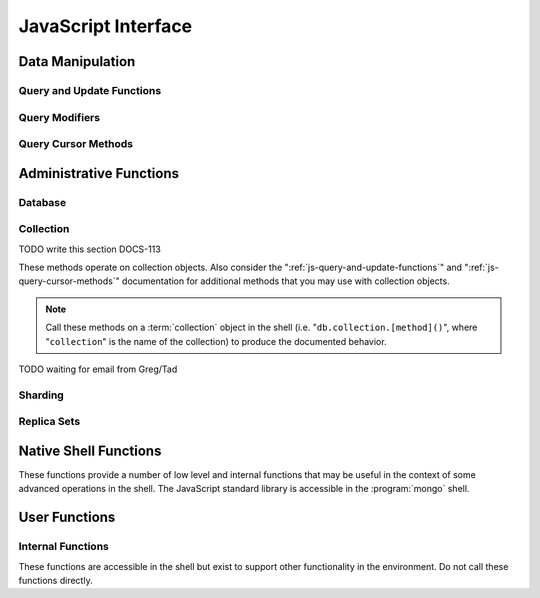 ====================
JavaScript Interface
====================

.. default-domain:: mongodb

Data Manipulation
-----------------

.. _js-query-and-update-functions:

Query and Update Functions
~~~~~~~~~~~~~~~~~~~~~~~~~~

.. js:function:: find(query,projection)

   :param JSON query: A :term:`JSON document` that specifies the
                     :term:`query` using valid :term:`JSON` and
                     :doc:`query operators </reference/operators>`.

   :param JSON projection: A JSON document that controls the
                           :term:`projection`, or the contents of the
                           data returned.

   :returns: All of the documents that match the ``query`` document.

   Provides access to querying functionality. The argument to
   ``find()`` takes the form of a :term:`JSON` document. See the
   ":doc:`/reference/operators`" for an overview of the available
   operators to provide query functionality.

.. js:function:: findOne(query)

   :param JSON query: A JSON document that specifies the :term:`query`
                     using valid JSON and :doc:`query operators
                     </reference/operators>`.

   :returns: One document that satisfies the query specified as the
             argument to this function.

   If multiple documents satisfy the query, this method returns the
   first document according to the :term:`natural order` or insertion
   order in :term:`capped collections <capped2 collection>`.

.. js:function:: findAndModify()

   The :js:func:`findAndModify()` method atomically modifies and
   returns a single document. Always call :js:func:`findAndModify()`
   on a collection object, using the following form:

   .. code-block:: javascript

      db.collection.findAndModify();

   Replace, "``collection``" with the name of the collection
   containing the document that you want to modify, and specify
   options, as a sub-document that specifies the following:

   :field query: A query object. This statement might resemble the
                  :term:`JSON document` passed to :js:func:`find()`,
                  and should return *one* document from the database.

   :field optional sort: If the query selects multiple documents, the
                         first document given by this sort clause will
                         be the one modified.

   :field remove: When ``true``, :dbcommand:`findAndModify` removes
                  the selected document.

   :field update: an :ref:`update operator <update-operators>` to
                  modify the selected document.

   :field new: when ``true``, returns the modified document rather
               than the original. :dbcommand:`findAndModify` ignores
               the ``new`` option for ``remove`` operations.

   :field fields: a subset of fields to return. See ":ref:`projection
                  operators <projection-operators>`" for more
                  information.

   :field upsert: when ``true``, creates a new document if the
                  specified ``query`` returns no documents. The
                  default is "``false``.


   For example:

   .. code-block:: javascript

      db.people.findAndModify( {
          query: { name: "Tom", state: "active", rating: { $gt: 10 } },
          sort: { rating: 1 },
          update: { $inc: { score: 1 } }
          } );

   This operation, finds a document in the "``people``" collection
   where the "``name``" field has the value "``Tom``", the
   "``active``" value in the "``state``" field and a value in the
   "``rating``" field :operator:`greater than <$gt>` 10. If there is
   more than one result for this query, MongoDB sorts the results of
   the query in descending order, and :operator:`increments <$inc>`
   the value of the "``score``" field by 1.

   .. warning::

      When using :dbcommand:`findAndModify` in a :term:`sharded
      <sharding>` environment, the ``query`` must contain the
      :term:`shard key` for all operations against the shard
      cluster. :dbcommand:`findAndModify` operations issued against
      :program:`mongos` instances for non-sharded collections function
      normally.

.. js:function:: save()

   Provides the ability to create a new document in the current
   database and collection. The argument to ``save()`` takes the form
   of a :term;`JSON` document. See ":ref:`update-operators`" for a
   reference of all operators that affect updates.

.. js:function:: update()

   Provides the ability to update an existing document in the current
   database and collection. The argument to ``update()`` takes the
   form of a :term;`JSON` document. See ":ref:`update-operators`" for
   a reference of all operators that affect updates.

Query Modifiers
~~~~~~~~~~~~~~~

.. js:function:: next()

   :returns: The next document in the cursor returned by the
             :js:func:`find()` function. See :js:func:`hasNext()` for
             related functionality.

.. js:function:: size()

   :returns: A count of the number of documents that match the
             :js:func:`find()` query.

.. js:function:: explain()

   :returns: A document that describes the process used to return the
             query.

   This method may provide useful insight when attempting to optimize
   a query.

   .. seealso:: :operator:`$explain` for related functionality and
      ":doc:`/applications/optimization`" regarding optimization
      strategies.

.. js:function:: showDiskLoc()

   :returns: A document that describes the on-disk location of the
             objects returned by the query.

   .. seealso:: :operator:`$showDiskLoc` for related
      functionality.

.. js:function:: forEach()

   Provides the ability to loop or iterate over the cursor returned by
   a :js:func:`find()` query and returns each result on the
   shell. Specify a JavaScript function as the argument for the
   ``forEach()`` function. Consider the following example: ::

         db.users.find().forEach( function(u) { print("user: " + u.name); } );

   .. seealso:: :js:func:`map()` for similar functionality.

.. js:function:: map()

   Provides the ability to loop or iterate over the cursor returned by
   a :js:func:`find()` query and returns each result as the member of
   an array. Specify a JavaScript function as the argument for the
   ``map()`` function. Consider the following example: ::

         db.users.find().map( function(u) { print("user: " + u.name); } );

   .. seealso:: :js:func:`forEach()` for similar functionality.

.. js:function:: hasNext()

   :returns: boolean.

   ``hasNext()`` returns ``true`` if the cursor returned by the
   :js:func:`find()` query contains documents can iterate further to
   return results.

.. _js-query-cursor-methods:

Query Cursor Methods
~~~~~~~~~~~~~~~~~~~~

.. js:function:: count()

   Append the ``count()`` method to a ":js:func:`.find()`" query to
   return the number of matching objects for any query. ``count()`` is
   optimized to perform this operation on the MongoDB server rather
   than in the application code.

   In normal operation, ``count()`` ignores the effects of the
   :js:func:`skip()` and :js:func:`limit()`. To consider these
   effects specify "``count(true)``".

.. js:function:: limit()

   Append the ``limit()`` method to a ":js:func:`find()`" query to
   specifies the maximum number of documents a query will
   return. ``limit()`` is analogous to the ``LIMIT`` statement in a
   SQL database.

   Use ``limit()`` to maximize performance and avoid having MongoDB
   return more results than are required for processing.

   A ``limit()`` value of 0 (e.g. "``.limit(0)``") is equivalent to
   setting no limit.

.. js:function:: skip()

   Append ``skip()`` to a ":js:func:`.find()`" query to control where
   MongoDB begins returning results. This approach may be useful in
   implementing "paged" results. Consider the following JavaScript
   function as an example of the sort function: ::

        function printStudents(pageNumber, nPerPage) {
           print("Page: " + pageNumber);
           db.students.find().skip((pageNumber-1)*nPerPage).limit(nPerPage).forEach( function(student) { print(student.name + "<p>"); } );
        }

   The ``skip()`` method can be quite costly because it requires the
   serer to walk from the beginning of the collection or index to get
   the offset or skip position before beginning to return result. As
   offset (e.g. ``pageNumber`` above) increases, ``skip()`` will
   become slower and more CPU intensive. With larger collections,
   ``skip()`` may become IO bound.

   Consider using range-based pagination for these kinds of
   tasks. That is, query for a range of objects, using logic within
   the application to determine the pagination rather than the
   database itself. This approach features better index utilization,
   if you do not need to easily jump to a specific page.

.. js:function:: snapshot()

   Append the ``snapshot()`` method to the :js:func:`find()` query to
   toggle the "snapshot" mode. This ensures that the query will not
   miss any documents and return no duplicates, when other operations
   modify objects while the query runs. Snapshot mode only affects
   documents modified documents, not inserted or removed documents.

   Queries with results of less than 1 megabyte are effectively
   snapshotted.

.. js:function:: sort()

   Append the ``sort()`` method to the :js:func:`find()`" queries to
   control the order that the query returns matching
   documents. Consider the following example: ::

   .. code-block:: javascript

      db.collection.find().sort( { age: -1 } );

   Here, the query returns all documents in ``collection`` ordered
   based on the ``age`` field in descending order. Specify a value of
   negative one (e.g. "``-1``", as above) to sort in descending order
   or a positive value (e.g. "``1``") to sort in ascending order.

   Unless you have a index for the specified key pattern, use
   ``sort()`` in conjunction with :js:func:`limit()` to avoid
   requiring MongoDB to perform a large in-memory
   sort. :js:func:`limit()` increases the speed and reduce the amount
   of memory required to return this query by way of an optimized
   algorithm.

   .. warning::

      The sort function requires that the entire sort be able to
      complete within 32 megabytes. When the sort option consumes more
      than 32 megabytes, MongoDB will return an error. Use
      :js:func:`limit()`, or create an index on the field that you're
      sorting to avoid this error.

.. js:function:: hint()

   :argument index: The name of the index to "hint" or force MongoDB
                    to use when performing the query.

   Call this method on a query to over ride MongoDB's default index
   selection and query optimization process. Specify, as an argument,
   the name which index the query should use to fulfill the query. Use
   :js:func:`getIndexes()' to return a list of indexes on the current collection.

   .. seealso:: ":operator:`$hint`

Administrative Functions
------------------------

Database
~~~~~~~~

.. js:function:: db.addUser("username", "password"[, readOnly])

   :param string username: Specifies a new username.

   :param string password: Specifies the corresponding password.

   :param boolean readOnly: Optionally restricts a user to read-privileges
                            only. Defaults to false.

   Use this function to create new database users, by specifying a
   username, password as arguments to the command. If you want to
   restrict this user to only have read-only privileges; however, this
   defaults to false.

.. js:function:: db.auth("username", "password")

   :param string username: Specifies an existing username with access
                           privileges for this database.

   :param string password: Specifies the corresponding password.

   Allows a user to authenticate to the database from within the
   shell. Alternatively use :option:`mongo --username` and
   :option:`--password <mongo --password>` to specify authentication
   credentials.

.. js:function:: db.cloneDatabase("hostname")

   :param string hostname: Specifies the hostname to copy the current
                           node.

   Use this function to copy a database from a remote to the current
   database. The command assumes that the remote database has the same
   name as the current database. Use the following command to change
   to the database "``importdb``": ::

        use importdb

   New databases are implicitly created, so the current host does not
   need to have a database named ``importdb`` for this command to
   succeed.

   This function provides a wrapper around the MongoDB :term:`database
   command` ":dbcommand:`clone`." The :dbcommand:`copydb` database command
   provide related functionality.

.. js:function:: db.commandHelp(command)

   :param command: Specifies a :doc:`database command name
                   </reference/commands>`.

   :returns: Help text for a :doc:`database commands </reference/commands>`.

.. js:function:: db.copyDatabase(origin, destination, hostname)

   :param database origin: Specifies the name of the database on the
                           origin system.

   :param database destination: Specifies the name of the database
                                that you wish to copy the origin
                                database into.

   :param origin hostname: Indicate the hostname of the origin database
                           host.

   Use this function to copy a specific database, named "``origin``"
   running on the system accessible via "``hostname``" into the local
   database named "``destination``". The command creates destination
   databases implicitly when they do not exit.

   This function provides a wrapper around the MongoDB :term:`database
   command` ":dbcommand:`copydb`." The :dbcommand:`clone` database
   command provides related functionality.

.. js:function:: db.createCollection(name [{size: <value>, capped: <boolean> , max <bytes>}] )

   :param string name: Specifies the name of a collection to create.

   :param JSON capped: Optional. If specified this document creates a
                       capped collection. The capped argument is a
                       JSON document that contains the following three
                       fields:

   :param bytes size: Specifies a maximum size in bytes, for the as a
                      ":term:`cap <capped collection>` for the
                      collection.

   :param boolean capped: Enables a :term:`collection cap <capped
                          collection>`. False by default. If enabled,
                          you must specify a ``size`` parameter.

   :param int max: Optional. Specifies a maximum "cap," in number of
                   documents for capped collections. You must also
                   specify ``size`` when specifying ``max``.

   Explicitly creates a new collation. Because MongoDB creates
   collections implicitly when referenced, this command is primarily
   used for creating new capped collections.

   Capped collections have maximum size or document counts that limit
   their ability to grow beyond maximum thresholds. All capped
   collections must specify a maximum size, but may also specify a
   maximum document count. The collection will remove older documents
   if a collection reaches the maximum size limit before it reaches
   the maximum document count. Consider the following example: ::

        db..createCollection(log, { size : 5120, capped : true, max : 5000 } )

   This command creates a collection named log with a maximum size of
   5 megabytes (5120 bytes,) or a maximum of 5000 documents.

   This command provides a wrapper around the database command
   ":dbcommand:`create`. See the ":doc:`/core/capped-collections`"
   document for more information about capped collections.

.. js:function:: db.currentOp()

   :returns: A :term:`JSON` document that contains an array named
             "``inprog``".

   The ``inprog`` array reports the current operation in the database
   instance.

.. js:function:: db.dropDatabase()

   Removes (and deletes) the current database. Does not change the
   current database, so the creation of any documents in this database
   will create.

.. js:function:: db.eval(function, arguments)

   :param JavaScript function: A JavaScript function.

   :param arguments: A list of arguments to pass to the JavaScript
                     function.

   Makes it possible to execute JavaScript codes using the JavaScript
   interpreter embeded in the database server. In this environment the
   value of the "``db``" variable on the server is the name of the
   current database.

   .. warning::

      Do not use :js:func:`db.eval()` for long running operations, as
      :js:func:`db.eval()` blocks all other operations. Consider using
      :doc:`map reduce </core/map-reduce>` for similar functionality in
      these situations.

      This function does not work with sharded data. However, you may
      use :js:func:`db.eval()` with non-sharded collections and
      databases stored in :term:`shard cluster`.

.. js:function:: db.getCollection(name)

   :param name: The name of a collection.

   :returns: The name of a collection.

   Use this command to describe collections that may interact with the
   shell itself, including collections with names that begin with
   "``_``" or mirror the :doc:`database commands
   </reference/commands>`.

.. js:function:: db.getCollectionNames()

   :returns: An array containing all collections in the existing
             database.

.. js:function:: db.getLastError()

   :returns: The last error message as a string.

   In many situation MongoDB drivers and users will, attach this
   command to a write operation to ensure that writes succeed. Using
   This "safe mode" is ideal for many--but not all--write operations.

   .. seealso:: ":ref:`Replica Set Write Propagation <replica-set-write-propagation>`"
      and ":dbcommand:`getLastError`."

.. js:function:: db.getLastErrorObj()

   :returns: A full JSON document with status information.

.. js:function:: db.getMongo()

   :returns: The current connection status.

   :js:func:`db.getMongo()` returns when the shell initiates. Use this
   command to test that the :program:`mongo` shell has a connection to
   the proper database instance.

.. js:function:: db.setSlaveOk()

   For the current session, this command permits read operations from
   non-master (i.e. :term:`slave` or :term:`secondary`)
   nodes. Practically, use this method in the following form:

   .. code-block:: javascript

      db.getMongo().setSlaveOK()

   In essence, this indicates that "eventually consistent" read
   operations are acceptable for the current connection. This function
   Provides the same functionality as :js:func:`rs.slaveOk()`.

.. js:function:: db.getName()

   :returns: the current database name.

.. js:function:: db.getPrevError()

   :returns: A status document, containing the errors.

   This output reports all errors since the last time the
   :dbcommand:`resetError` (also :js:func:`db.resetError()`)
   command was issued.

   This command provides a wrapper around the
   :dbcommand:`getPrevError` command.

.. js:function:: db.getProfilingLevel()

   This function provides a wrapper around the database command
   ":dbcommand:`profile`" and returns the current profiling
   level.

   .. deprecated:: 1.8.4
      Use :js:func:`db.getProfilingStatus()` for related functionality.

.. js:function:: db.getProfilingStatus()

   :returns: The current :dbcommand:`profile` level and
             :setting:`slowms` setting.

.. js:function:: db.getReplicationInfo()

   :returns: A status document.

   This output reports statistics related to replication.

   .. seealso:: ":doc:`/reference/replication-info`" for full
      documentation of this output.

.. js:function:: db.getSiblingDB()

   Used to return another database without modifying the current
   "``db``" setting in the shell environment.

.. js:function:: db.killOP(opid)

   :param oppid: Specify an operation ID.

   Terminates the specified operation. Use :js:func:`db.currentOp()`
   to determine the current operation.

.. js:function:: db.listCommands()

   Provides a list of all database commands. See the
   ":doc:`/reference/commands`" document for a more extensive index of
   these options.

.. js:function:: db.logout()

   Forces the current session to end the current authentication
   session. This function has no effect if the current session is not
   authenticated.

   This function provides a wrapper around the database command
   ":dbcommand:`logout`".

.. js:function:: db.printCollectionStats()

   Provides a wrapper around the :js:func:`stats()` method. Returns
   statistics from every collection separated by three hyphen
   characters.

   .. seealso:: ":doc:`/reference/collection-statistics`"

.. js:function:: db.printReplicationInfo()

   Provides a formatted report of the status of a :term:`replica set`
   from the perspective of the :term:`primary` node. See the
   ":doc:`/reference/replica-status`" for more information regarding
   the contents of this output.

   This function will return :js:func:`db.printSlaveReplicationInfo()`
   if issued against a :term:`secondary` node.

.. js:function:: db.printSlaveReplicationInfo()

   Provides a formatted report of the status of a :term:`replica set`
   from the perspective of the :term:`secondary` node. See the
   ":doc:`/reference/replica-status`" for more information regarding
   the contents of this output.

.. js:function:: db.printShardingStatus()

   Provides a formatted report of the status of the shards and the
   information regarding the chunks of the database for the current
   :term:`shard cluster`.

   .. seealso:: :js:func:`sh.status()`

.. js:function:: db.removeUser(username)

   :param username: Specify a database username.

   Removes the specified username from the database.

.. js:function:: db.repairDatabase()

   Checks and repairs errors and inconsistencies with the data
   storage. This function is analogous to a ``fsck`` operation for
   file systems. Additionally, the function compacts the database to
   optimize the current database's storage utilization, as with the
   :dbcommand:`compact` command.

   This function has the same effect as using the runtier option
   ":option:`mongod --repair`," but only operates on the current
   database.

   This command provides a wrapper around the database command
   ":dbcommand:`repairDatabase`".

.. js:function:: db.resetError()

   Resets the error message returned by :js:func:`db.getPrevError` or
   :dbcommand:`getPrevError`. Provides a wrapper around the
   :dbcommand:`resetError` command.

.. js:function:: db.runCommand(command)

   :param JSON command: Specifies a :term:`database command` in the
                        form of a JSON document.

   :param string command: Alternatively, if a :doc:`command
                          </reference/commands>` is specified as a
                          string it is transformed to "``{ command: 1 }``".

   Provides a method to run :doc:`database commands
   </reference/commands>` that are specified in the form a
   :term:`JSON` document. If the command is specified as a string
   (e.g. "``cmd``") then this function will run a command equivalent
   to "``{ cmd : 1 }``".

   This is the preferred method to issue database commands, as it
   provides a consistent interface between the shell and drivers.

.. js:function:: db.serverStatus()

   Returns a JSON document that provides an over view of the database
   process' state.

   This command provides a wrapper around the database command
   :dbcommand:`serverStatus`.

   .. seealso:: ":doc:`/reference/server-status`" for complete
      documentation of the output of this function.

.. js:function:: db.setProfilingLevel(level, [slowms])

   :param level: Specify a profiling level, see list of possible
                 values below.

   :param slowms: Optionally modify the threshold for the profile to
                  consider a query or operation "slow."

   Modifies the current :term:`database profiler` level. This allows
   administrators to capture data regarding performance. The database
   profiling system can impact performance and can allow the server to
   write the contents of queries to the log, which might information
   security implications for your deployment.

   The following profiling levels are available:

   =========  ==================================
   **Level**  **Setting**
   ---------  ----------------------------------
      0       Off. No profiling.
      1       On. Only includes slow operations.
      2       On. Includes all operations.
   =========  ==================================

   Also configure the :setting:`slowms` option to set the threshold
   for the profiler to consider a query "slow." Specify this value in
   milliseconds to override the default.

   This command provides a wrapper around the :term:`database command`
   :dbcommand:`profile`.

   MongoDB writes the output of the database profiler to the
   ``system.profile`` collection.

.. js:function:: db.shutdownServer()

   Shuts down the current :program:`mongod` or :program:`mongos`
   process cleanly and safely.

   This function will fail if the current database *is not* the admin
   database.

   This command provides a wrapper around the :dbcommand:`shutdown`.

.. js:function:: db.stats(scale)

   :param optional scale: Specifies the scale to deliver
                          results. Unless specified, this command
                          returns all data in bytes.

   :returns: A :term:`JSON document` that contains statistics
             reflecting the database system's state.

   This function provides a wrapper around the database command
   ":dbcommand:`dbStats`". The "``scale``" option allows you to
   configure how the :program:`mongo` shell scales the output
   values. For example, specify a "``scale``" value of "``1024``" to
   display kilobytes rather than bytes.

   See the ":doc:`/reference/database-statistics`" document for an
   overview of this output.

.. js:function:: db.version()

   :returns: The version of the :program:`mongod` instance.

.. js:function:: db.fsyncLock()

   Forces the database to flush all write operations to the disk and
   locks the database to prevent additional writes until the user
   releases the lock with the :js:func:`db.fsyncUnlock()` command.

   This command provides a simple wrapper around a
   :dbcommand:`fsync` database command with the following
   syntax: ::

        { fsync: 1, lock: true }

   This function locks the database and create a window for
   :doc:`backup operations </administration/backups>`.

.. js:function:: db.fsyncUnlock()

   Unlocks a database server to allow writes to reverse the operation
   of a :js:func:`db.fsyncLock()` operation. Typically used to allow
   writes following a database :doc:`backup operation
   </administration/backups>`.

Collection
~~~~~~~~~~

TODO write this section DOCS-113

These methods operate on collection objects. Also consider the
":ref:`js-query-and-update-functions`" and
":ref:`js-query-cursor-methods`" documentation for additional methods
that you may use with collection objects.

.. note::

   Call these methods on a :term:`collection` object in the shell
   (i.e. "``db.collection.[method]()``", where "``collection``" is the
   name of the collection) to produce the documented behavior.

.. js:function:: dataSize()

   Returns the size of the collection. This method provides a wrapper
   around the :stats:`size` output of the :dbcommand:`collStats`
   (i.e. :js:func:`stats()`) command.

.. js:function:: storageSize()

   Returns the amount of storage space, calculated using the number of
   extents, used by the collection. This method provides a wrapper
   around the :stats:`storageSize` output of the
   :dbcommand:`collStats` (i.e. :js:func:`stats()`) command.

.. js:function:: totalIndexSize()

   Returns the total size of all indexes for the collection. This
   method provides a wrapper around the :stats:`totalIndexSize` output
   of the :dbcommand:`collStats` (i.e. :js:func:`stats()`) command.

.. js:function:: distinct(field)

   :param field string: A field that exists in a document or documents
                        within the :term:`collection`.

   Returns an array that contains a list of the distinct values for
   the specified field.

   .. note::

      The :js:func:`distinct()` method provides a wrapper around the
      :dbcommand:`distinct`. Results larger than the maximum
      :ref:`BSON size <limit-maximum-bson-document-size>` (e.g. 16 MB)

.. js:function:: drop()

   Call the :js:func:`drop()` method on a collection to drop it from
   the database.

   :js:func:`drop()` takes no arguments and will produce an error if
   called with any arguments.

.. js:function:: dropIndex(name)

   :param index name: The name of the index to drop.

   Drops or removes the specified index. This method provides a
   wrapper around the :dbcommand:`dropIndexes`.

   Use :js:func:`getIndexes()` to get a list of the indexes on the
   current collection, and only call :js:func:`dropIndex()` as a
   method on a collection object.

.. js:function:: dropIndexes()

   Drops all indexes other than the required index on the "``_id``"
   field. Only call :js:func:`dropIndexes()` as a method on a
   collection object.

.. js:function:: ensureIndex(keys, options)

   :param JSON keys: A :term:`JSON Document` that contains key/value
                     pair or pairs with the name of the field or
                     fields to index and order of the index. A ``1``
                     specifies ascending and a ``-1`` specifies
                     descending.

   :param JSON options: An JSON document that controls the creation of
                        the database. This argument is optional.

   .. warning:: Index names, including their full namespace
      (i.e. "``database.collection``") can be no longer than 128
      characters. See the :js:func:`getIndexes` field
      ":js:data:`name`" for the names of existing indexes.

   Creates an index on the field specified, if that index does not
   already exist. If the ``keys`` document specifies more than one
   field, than :js:func:`ensureIndex` creates a :term:`compound
   index`. For example:

   .. code-block:: javascript

      db.ensureIndex({ [key]: 1})

   This command creates an index, in ascending order, on the field
   "``[key]``". To specify a compound index use the following form:

   .. code-block:: javascript

      db.ensureIndex({ [key]: 1, [key1]: -1 })

   This command creates a compound index on the "``key``" field
   (in ascending order) and "``key1``" field (in descending order.)

   .. note::

      Typically the order of an index is only important when doing
      :js:func:`sort()` operations on the indexed fields.

   The available options, possible values, and the default settings
   are as follows:

   ===========  =================  =======
   Option       Value              Default
   ===========  =================  =======
   background   true or false      false
   unique       true or false      false
   dropDups     true or false      false
   sparse       true or false      false
   v            index version.     1 [#]_
   ===========  =================  =======

   - Specify "``{ background: true }``" to build the index in the
     background so that building an index will *not* block other
     database activities.

   - Specify "``{ unique: true }``" to create a unique index so that
     the collection will not accept insertion of documents where the
     index key or keys matches an existing value in the index.

   - Specify "``{ dropDups: true }``" when creating a unique index, on
     a field that *may* have duplicate to index only the first occurrence of
     a key, and ignore subsequent occurrences of that key.

   - Specify "``{ sparse: true }``" only references documents with the
     specified field. These indexes use less space, but behave
     differently in some situations (particularly sorts.)

   - Only specify a different index version in unusual situations. The
     latest index version provides a smaller and faster index format.

   .. seealso:: ":doc:`/core/indexing`."

   .. [#] The default index version depends on the version of
      :program:`mongod` running when creating the index. Before version
      2.0, the this value was 0; versions 2.0 and later use version 1.

.. js:function:: reIndex()

   This method drops all indexes and recreates them. This operation
   may be expensive for collections that have a large amount of data
   and/or a large number of indexes.

   Call this method, which takes no arguments, on a collection
   object. For example:

   .. code-block:: javascript

      db.collection.reIndex()

   Change "``collection``" to the name of the collection that you want
   to reindex.

.. js:function:: getDB()

   Returns the name of the current database as a string.

.. js:function:: getIndexes()

   Returns an array that holds a list of documents that identify and
   describe the existing indexes on the collection. You must call the
   :js:func:`getIndexes()` on a collection. For example:

   .. code-block:: javascript

      db.collection.getIndexes()

   Change "``collection``" to the name of the collection whose indexes
   you want to learn.

   The :js:func:`getIndexes()` items consist of the following fields:

   .. js:data:: getIndexes.v

      Holds the version of the index.

      The index version depends on the version of :program:`mongod`
      that created the index. Before version 2.0 of MongoDB, the this
      value was 0; versions 2.0 and later use version 1.

   .. js:data:: getIndexes.key

      Contains a document holding the keys held in the index, and the
      order of the index. Indexes may be either descending or
      ascending order. A value of negative one (e.g. "``-1``")
      indicates an index sorted in descending order while a positive
      value (e.g. "``1``") indicates an index sorted in an ascending
      order.

   .. js:data:: getIndexes.ns

      The namespace context for the index.

   .. js:data:: getIndexes.name

      A unique name for the index comprised of the field names and
      orders of all keys.

.. js:function:: group({key, reduce, initial, [keyf,] [cond,] finalize})

   The :js:func:`group()` accepts a single :term:`JSON document` that
   contains the following:

   :field key: Specify one or more fields to group by. Use the
               form of a :term:`JSON document`.

   :field reduce: Specify a reduce function that operates over all the
                  iterated objects. Typically these aggregator
                  functions perform some sort of summing or
                  counting. The reduce function takes two arguments:
                  the current document and an aggregation counter
                  object.

   :field inital: The starting value of the aggregation counter
                  object.

   :field optional keyf: An optional function that returns a "key
                         object" for use as the grouping key. Use
                         ``keyf`` instead of ``key`` to specify a key
                         that is not a single/multiple existing
                         fields. For example, use ``keyf`` to group by
                         day or week in place of a fixed ``key``.

   :field optional cond: A statement that must evaluate to true for
                         the :js:func:`group()` to process this
                         document. Essentially this argument specifies
                         a query document (as for
                         :js:func:`find()`). Unless specified,
                         :js:func:`group()` runs the "reduce" function
                         against all documents in the collection.

   :field optional finalize: An optional function that runs each item
                             in the result set before
                             :js:func:`group()` returns the final
                             value. This function can either modify
                             the document by computing and adding an
                             average field, or return compute and
                             return a new document.

   .. warning::

      :js:func:`group()` does not work in :term:`shard environments
      <shard cluster>`. Use the :term:`aggregation framework` or
      :term:`map/reduce` in :term:`sharded environments <sharding>`.

   .. note::

      The result set of the :js:func:`group()` must fit within the
      maximum :term:`BSON` object.

      Furthermore, you must ensure that there are fewer then 10,000
      unique keys. If you have more than this, use
      :dbcommand:`mapReduce`.

   :js:func:`group()` provides a simple aggregation capability similar
   to the function of "``GROUP BY``" in SQL statements. Use
   :js:func:`group()` to return counts and averages from collections
   of MongoDB documents. Consider the following example
   :js:func:`group()` command:

   .. code-block:: javascript

      db.collection.group(
                    {key: { a:true, b:true },
                     cond: { active: 1 },
                     reduce: function(obj,prev) { prev.csum += obj.c; },
                     initial: { csum: 0 }
                    });

   This command in for the :program:`mongo` shell groups the documents
   in the collection named "``collection``" by the ``a`` and ``b``
   fields, when the "``active``" field has a value of ``1``. Then, the
   reduce function, adds the current value of fields "``a``" "``b``"
   to the previous value of those fields. This is equivalent to the
   following SQL statement.

   .. code-block:: sql

      SELECT a,b,sum(c) csum FROM collection WHERE active=1 GROUP BY a,b

   .. seealso:: The ":doc:`/applications/simple-aggregation`" and
      ":doc:`/core/aggregation`."

.. js:function:: mapReduce(map,reduce,out,[query],[sort],[limit],[finalize],[scope],[jsMode],[verbose])

   The :js:func:`mapReduce()` provides a wrapper around the
   :dbcommand:`mapReduce` :term:`database command`. Always call the
   :js:func:`mapReduce()` method on a collection. The following
   argument list specifies a :term:`JSON document` with 3 required and
   8 optional fields:

   :param map: A JavaScript function that performs the "map" step of
               the MapReduce operation. This function references the
               current input document and calls the
               "``emit(key,value)``" method that supplies values to
               the reduce function. Map functions may call ``emit()``,
               once, more than once, or not at all depending on the
               type of aggregation.

   :param reduce: A JavaScript function that performs the "reduce"
                  step of the MapReduce operation. The reduce function
                  receives an array of emitted values from the map
                  function, and returns a single value. Because it's
                  possible to invoke the reduce function more than
                  once for the same key, the structure of the object
                  returned by function must be identical to the
                  structure of the emitted function.

   :param out: Specifies the location of the out of the reduce stage
               of the operation. Specify a string to write the output
               of the Map/Reduce job to a collection with that
               name. See below for additional output options.

   :param optional query: A query object, like the query used by the
                          :js:func:`find()` method. Use this to filter
                          to limit the number of documents enter the
                          map phase of the aggregation.

   :param optional sort: Sorts the input objects using this key. This
                         option is useful for optimizing the
                         job. Common uses include sorting by the emit
                         key so that there are fewer reduces.

   :param optional limit: Species a maximum number of objects to
                          return from the collection.

   :param optional finalize: Specifies an optional "finalize" function
                             to run on a result, following the reduce
                             stage, to modify or control the output of
                             the :js:func:`mapReduce()` operation.

   :param optional scope: Place a :term:`JSON` document as the contents
                          of this field, to place fields into the
                          global javascript scope.

   :param optional jsMode: Boolean. The ``jsMode`` option defaults to
                           true.

   :param optional verbose: Boolean. The ``verbose`` option provides
                            statistics on job execution times.

   The "``out``" field of the :js:func:`mapReduce()`, provides a
   number of additional configuration options that you may use to
   control how MongoDB returns data from the map/reduce job. Consider
   the following 4 output possibilities.

   .. versionadded: 1.8

   :param optional replace: Specify a collection name (e.g. ``{ out: {
                            replace: collectionName } }``) where the
                            output of the map/reduce overwrites the
                            contents of the collection specified
                            (i.e. "``collectionName``") if there is
                            any data in that collection.

   :param optional merge: Specify a collection name (e.g. ``{ out: {
                          merge: collectionName } }``) where the
                          map/reduce operation writes output to an
                          existing collection
                          (i.e. "``collectionName``",) and only
                          overwrites existing documents when a new
                          document has the same key as an "old"
                          document in this collection.

   :param optional reduce: This operation behaves as the "``merge``"
                           option above, except that when an existing
                           document has the same key as a new
                           document, "``reduce``" function from the
                           map reduce job will run on both values and
                           MongoDB writes the result of this function
                           to the new collection. The specification
                           takes the form of "``{ out: { reduce:
                           collectionName } }``", where
                           "``collectionName``" is the name of the
                           results collection.

   :param optional inline: Indicate the inline option (i.e. "``{ out:
                           { inline: 1 } }``") to perform the map
                           reduce job in ram and return the results at
                           the end of the function. This option is
                           only possible when the entire result set
                           will fit within the :ref:`maximum size of a
                           BSON document
                           <limit-maximum-bson-document-size>`. When
                           performing map/reduce jobs on secondary
                           members of replica sets, this is the only
                           available option.

   .. seealso:: ":doc:`/core/map-reduce`, provides a greater overview
      of MognoDB's map/reduce functionality. Consider
      ":doc:`/applications/simple-aggregation` for simple aggregation
      operations and ":doc:`/core/aggregation`" for a more flexible
      approach to data aggregation in MongoDB.

.. js:function:: remove(query,justOne)

   Call the :js:func:`remove()` method on a collection object, to
   remove documents from a collection. Use the following form:

   .. code-block:: javascript

      db.collection.remove()

   Where "``collection``" is the name of the collection that you want
   to remove. Without arguments, this method removes all documents in
   the collection. To control the output of :js:func:`remove()`:

   :param optional query: Specify a query object to limit or filter
                          the documents to remove. See
                          :js:func:`find()` and the :doc:`operator
                          reference </reference/operators>` for more
                          information

   :param optional justOne: Boolean. Specify "``true``" to only delete
                            the first result. Equivalent to the
                            operation of :js:func:`findOne()`.

   Consider the following example:

   .. code-block:: javascript

      db.records.remove({expired: 1, archived: 1}, false)

   This is functionally equivalent to:

   .. code-block:: javascript

      db.records.remove({expired: 1, archived: 1})

   These operations remove documents with "``expired``" *and*
   "``archived``" fields holding a value of "``1``" from the
   collection named "``records``".

.. js:function:: renameCollection()

   :param string name: Specifies the new name of the
                       collection. Enclose the string in quotes.

   Call the :js:func:`renameCollection()` method on a collection
   object, to rename a collection. Specify the new name of the
   collection as an argument. For example:

   .. code-block:: javascript

      db.rrecord.renameCollection("record")

   This method renames a collection named "``rrecord``" to
   "``record``". If the target name (i.e. "``record``") is the name of
   an existing collection, then the operation will fail.

   :js:func:`renameCollection()` provides a wrapper around the
   :term:`database command` ":dbcommand:`renameCollection`".

.. js:function:: validate()

   :param optional full: Boolean. Specify "``true``" to enable a full
                         validation. MongoDB disables full validation
                         by default because it is a potentially
                         resource intensive operation.

   Provides a wrapper around the :dbcommand:`validate` :term:`database
   command`. Call the :js:func:`renameCollection()` method on a
   collection object, to validate the collection itself. Specify the
   full option to return full statistics.

   The :dbcommand:`validation <validate>` operation scans all of the
   data structures for correctness and returns a single :term:`JSON
   Document` that describes the relationship between the logical
   collection and the physical representation of that data.

   The output can provide a more in depth view of how the collection
   uses storage. Be aware that this command is potentially resource
   intensive, and may impact the performance of your MongoDB
   instance.

   .. seealso:: ":doc:`/reference/collection-validation`"

.. js:function:: getShardVersion()

   This method returns information regarding the state of data in a
   sharded cluster that is useful when diagnosing underlying issues
   with a :term:`shard cluster`.

   For internal and diagnostic use only.

.. js:function:: getShardDistribution()

TODO waiting for email from Greg/Tad

.. js:function:: stats(scale)

   :param optional scale: Specifies the scale to deliver
                          results. Unless specified, this command
                          returns all data in bytes.

   :returns: A :term:`JSON document` containing statistics that
             reflecting the state of the specified collection.

   This function provides a wrapper around the database command
   :dbcommand:`collStats`. The "``scale``" option allows you to
   configure how the :program:`mongo` shell scales the output
   values. For example, specify a "``scale``" value of "``1024``" to
   display kilobytes rather than bytes.

   Call the :js:func:`stats()` method on a collection object, to
   return statistics regarding that collection. For example, the
   following operation returns stats on the ``people`` collection:

   .. code-block:: javascript

      db.people.stats()

   .. seealso:: ":doc:`/reference/collection-statistics`" for an
      overview of the output of this command.

Sharding
~~~~~~~~

.. seealso:: ":doc:`/core/sharding`" for more information on the
   sharding technology and methods for creating :term:`shard clusters
   <shard cluster>`.

.. js:function:: sh.addShard(host)

   :param hostname host: Specify the hostname of a new shard server.

   Use this to add shard instances to the present :term:`shard
   cluster`. The ``host`` parameter can be in any of the following
   forms: ::

        [hostname]
        [hostname]:[port]
        [set]/[hosname]
        [set]/[hosname],[hostname]:port

   You can specify shards using the hostname, or a hostname and port
   combination if the shard is ruining on a non-standard port. A
   :term:`replica set` can also function as a shard member. In these
   cases supply ``addShard`` with the set name, followed by at least
   one existing member of the set as a seed in a comma separated list,
   as in the final two examples.

   This function provides a wrapper around the administrative command
   :dbcommand:`addShard`.

.. js:function:: sh.enableSharding(database)

   :param name database: Specify a database name to shard.

   Enables sharding on the specified database. This does not
   automatically shard the database, but makes it possible to begin
   sharding collections using :js:func:`sh.shardCollection()`.

.. js:function:: sh.shardCollection(collection,key,unique)

   :param name collection: The name of the collection to shard.

   :param JSON key: A JSON document containing :term:`shard key` that
                    the sharding system uses to :term:`partition` and
                    distribute objects among the shards.

   :param boolean unique: Set true.

   Shards the named collection, according to the specified
   :term:`shard key`. Specify shard keys in the form of a :term:`JSON
   document`. Shard keys may refer to a single document field, or more
   typically several document fields to form a "compound shard key."

.. js:function:: sh.splitFind(collection, query)

   :param string collection: Specify the sharded collection containing
                             the chunk to migrate.

   :param JSON query: Specify a query to identify a document in a
                      specific chunk. Typically specify the
                      :term:`shard key` for a document as the query.

   Splits the chunk containing the document specified by the ``query``
   at its median point, creating two roughly equal chunks. Use
   :js:func:`sh.splitAt()` to split a collection in a specific point.

   In most circumstances, chunk splitting should be left to the
   automated processes. However, when initially deploying a
   :term:`shard cluster` it is necessary to perform some measure of
   :term:`pre-splitting` using manual methods including
   ``sh.splitFind()``.

.. js:function:: sh.splitAt(collection, query)

   :param string collection: Specify the sharded collection containing
                             the chunk to migrate.

   :param JSON query: Specify a query to identify a document in a
                      specific chunk. Typically specify the
                      :term:`shard key` for a document as the query.

   Splits the chunk containing the document specified by the ``query``
   as if that document is at the "middle" of the collection, even if
   the specified document is not the actual median of the
   collection. Use this command to manually split chunks unevenly. Use
   the ":js:func:`sh.splitFind()`" function to split a chunk at the
   actual median.

   In most circumstances, you should leave chunk splitting to the
   automated processes within MongoDB. However, when initially
   deploying a :term:`shard cluster` it is necessary to perform some
   measure of :term:`pre-splitting` using manual methods including
   ``sh.splitAt()``.

.. js:function:: sh.moveChunk(collection, query, destination)

   :param string collection: Specify the sharded collection containing
                             the chunk to migrate.

   :param JSON query: Specify a query to identify a document in a
                      specific chunk. Typically specify the
                      :term:`shard key` for a document as the query.

   :param string destination: Specify the name of the shard that you
                              wish to move the designated chunk to.

   Moves the chunk containing the document specified by the ``query``
   to the shard described by ``destination``.

   This function provides a wrapper around the
   :dbcommand:`moveChunk`. In most circumstances, allow the
   :term:`balancer` to automatically migrate :term:`chunks <chunk>`,
   and avoid calling :js:func:`sh.moveChunk()` directly.

   .. seealso:: ":dbcommand:`moveChunk`" and ":doc:`/sharding`."

.. js:function:: sh.setBalancerState(state)

   :param boolean state: ``true`` enables the balancer if disabled,
                         and ``false`` disables the balancer.

   Enables or disables the :term:`balancer`. Use
   :js:func:`sh.getBalancerState()` to determine if the balancer is
   currently enabled or disabled and :js:func:`sh.isBalancerRunning()`
   to check its current state.

.. js:function:: sh.getBalancerState()

   :returns: boolean.

   :js:func:`sh.getBalancerState()` returns ``true`` when the :term:`balancer` is
   enabled and false if the balancer is disabled. This does not
   reflect the current state of balancing operations: use
   :js:func:`sh.isBalancerRunning()` to check the balancer's current
   state.

.. js:function:: sh.isBalancerRunning()

   :returns: boolean.

   Returns true if the :term:`balancer` process is currently running
   and migrating chunks and false if the balancer process is not
   running. Use :js:func:`sh.getBalancerState()` to determine if the
   balancer is enabled or disabled.

.. js:function:: sh.status()

   :returns: a formatted report of the status of the :term:`shard
             cluster`, including data regarding the distribution of
             chunks.

.. js:function:: sh.help()

   :returns: a basic help text for all sharding related shell
             functions.

.. _replica-set-functions:

Replica Sets
~~~~~~~~~~~~

.. seealso:: ":doc:`/core/replication`" for more information regarding
   replication.

.. js:function:: rs.status()

   :returns: A :term:`JSON document` with status information.

   This output reflects the current status of the replica set, using
   data derived from the heartbeat packets sent by the other members
   of the replica set.

   This method provides a wrapper around the
   :dbcommand:`replSetGetStatus` :term:`database command`.

   .. seealso:: ":doc:`/reference/replica-status`" for documentation
                of this output.

.. js:function:: rs.initiate(configuration)

   :param JSON,optional configuration: A :term:`JSON document` that
                                       specifies the configuration of
                                       a replica set. If not
                                       specified, a default
                                       configuration is used.

   Initiates a replica set. Optionally takes a configuration argument
   in the form of a :term:`JSON document` that holds the configuration
   of a replica set. Consider the following model of the most basic
   configuration for a 3-member replica set: ::

          {
              _id : <setname>,
               members : [
                   {_id : 0, host : <host0>},
                   {_id : 1, host : <host1>},
                   {_id : 2, host : <host2>},
               ]
          }

   This function provides a wrapper around the
   ":dbcommand:`replSetInitiate`" :term:`database command`.

.. js:function:: rs.conf(configuration)

   :returns: a :term:`JSON document` that contains the current
             :term:`replica set` configuration object.

.. js:function:: rs.reconfig(configuration)

   :param JSON configuration: A :term:`JSON document` that specifies
                              the configuration of a replica set.

   Initializes a new :term:`replica set` configuration. This function
   will disconnect the shell briefly and forces a reconnection as the
   replica set renegotiates negotiates which node will be
   :term:`primary`. As a result, the shell will display an error even
   if this command succeeds.

   This function will overwrite the existing replica set
   configuration. Use :js:func:`rs.status()` to retrieve the current
   status, and consider the following procedure for modifying a

   This function provides a wrapper around the
   ":dbcommand:`replSetReconfig`" :term:`database command`.

.. js:function:: rs.add(host,configuration)

   Specify one of the following forms:

   :param string host: Specifies a host (and optionally port-number)
                       for a new host member for the replica set. This
                       host will be added with the default
                       configuration.

   :param JSON configuration: A :term:`JSON document` that specifies a
                              new replica set member, with a custom
                              configuration.

   Provides a simple method to add a member to an existing
   :term:`replica set`. You can specify new hosts in one of two ways:
   as a "hostname" with an optional port number to use the default
   configuration, or a as a JSON configuration object.

   This function will disconnect the shell briefly and forces a
   reconnection as the replica set renegotiates negotiates which node
   will be :term:`primary`. As a result, the shell will display an
   error even if this command succeeds.

   ``rs.add()`` provides a wrapper around some of the functionality of
   the ":dbcommand:`replSetReconfig`" :term:`database command`.

.. js:function:: rs.addArb(hostname)

   :param string host: Specifies a host (and optionally port-number)
                       for a arbiter member for the replica set.

   Adds a new :term:`arbiter` to an existing replica set.

   This function will disconnect the shell briefly and forces a
   reconnection as the replica set renegotiates negotiates which node
   will be :term:`primary`. As a result, the shell will display an
   error even if this command succeeds.

.. js:function:: rs.stepDown(seconds)

   :param init seconds: Specify the duration of this operation. If not
                        specified the command uses the default value
                        of 60 seconds.

   :returns: disconnects shell.

   Forces the current replica set member to step down as
   :term:`primary` and then attempt to avoid election as primary for
   the designated number of seconds. Produces an error if the current
   node is not primary.

   This function will disconnect the shell briefly and forces a
   reconnection as the :term:`replica set` renegotiates which node
   will be :term:`primary`. As a result, the shell will display an
   error even if this command succeeds.

   ``rs.step()`` provides a wrapper around the :term:`database
   command` :dbcommand:`replSetStepDown`.

.. js:function:: rs.freeze(seconds)

   :param init seconds: Specify the duration of this operation.

   Forces the current node to become ineligible to become primary for
   the period specified.

   ``rs.freeze()`` provides a wrapper around the :term:`database
   command` :dbcommand:`replSetFreeze`.

.. js:function:: rs.remove(hostname)

   :param hostname: Specify one of the existing hosts to remove from
                    the current replica set.

   Removes the node described by the "``hostname`` parameter from the
   current :term:`replica set`. This function will disconnect the
   shell briefly and forces a reconnection as the :term:`replica set`
   renegotiates negotiates which node will be :term:`primary`. As a
   result, the shell will display an error even if this command
   succeeds.

.. js:function:: rs.slaveOk()

   Provides a shorthand for the following operation:

   .. code-block:: javascript

      db.getMongo().setSlaveOK()

   This allows the current connection to allow read operations to run
   on :term:`secondary` nodes.

.. js:function:: db.isMaster()

   Returns a status document with fields that includes the
   "``ismaster`` field that reports if the current node is the
   :term:`primary` node, as well as a report of the current
   replication configuration.

   This function provides a wrapper around the :term:`database
   command` :dbcommand:`isMaster`

.. js:function:: rs.help()

   Returns a basic help text for all of the :doc:`replication
   </core/replication>` related shell functions.

Native Shell Functions
----------------------

These functions provide a number of low level and internal functions
that may be useful in the context of some advanced operations in the
shell. The JavaScript standard library is accessible in the
:program:`mongo` shell.

User Functions
--------------

.. js:function:: Date()

   :returns: Current date.

.. js:function:: load("file")

   :para string file: Specify a path and file name containing
                      JavaScript.

   This native function loads and runs a JavaScript file into the
   current shell environment. To run JavaScript with the mongo shell,
   you can either:

   - use the ":option:`--eval <mongo --eval>`" option when invoking
     the shell to evaluate a small amount of JavaScript code, or

   - specify a file name with ":ref:`mongo <mongo-shell-file>`".
     :program:`mongo` will execute the script and then exit. Add the
     :option:`--shell <mongo --shell>` option to return to the shell after
     running the command.

   Specify files loaded with the ``load()`` function in relative terms
   to the current directory of the :program:`mongo` shell
   session. Check the current directory using the ":js:func:`pwd()`"
   function.

.. js:function:: quit()

   Exits the current shell session.

.. js:function:: getMemInfo()

   Returns a document with two fields that report the amount of memory
   used by the JavaScript shell process. The fields returned are
   :term:`resident <resident memory>` and :term:`virtual <virtual
   memory>`.

.. js:function:: _srand()

   For internal use.

.. js:function:: _rand()

   :returns: A random number between ``0`` and ``1``.

   This function provides functionality similar to the
   "``Math.rand()``" function from the standard library.

.. js:function:: _isWindows()

   :returns: boolean.

   Returns "true" if the server is running on a system that is
   Windows, or "false"  if the server is running on a Unix or Linux
   systems.

.. js:function:: ls()

   Returns a list of the files in the current directory.

   This function returns with output relative to the current shell
   session, and does not impact the server.

.. js:function:: pwd()

   Returns the current directory.

   This function returns with output relative to the current shell
   session, and does not impact the server.

.. js:function:: cd("path")

   :param string file: Specify a path on the local file system.

   Changes the current context to the specified path.

   This function returns with output relative to the current shell
   session, and does not impact the server.

   .. note:: This feature is not yet implemented.

.. js:function:: cat("filename")

   :param string filename: Specify a path and file name on the local file
                          system.

   Returns the contents of the specified file.

   This function returns with output relative to the current shell
   session, and does not impact the server.

.. js:function:: md5sumFile("filename")

   :param string filename: a file name.

   :returns: The :term:`md5` hash of the specified file.

   .. note:: The specified filename must refer to a file located on
             the system running the :program:`mongo` shell.

.. js:function:: mkdir("path")

   :param string path: A path on the local filesystem.

   Creates a directory at the specified path. This command will create
   the entire path specified, if the enclosing directory or
   directories do not already exit.

   Equivalent to :command:`mkdir -p` with BSD or GNU utilities.

.. js:function:: hostname()

   :returns: The hostname of the system running the :program:`mongo`
              shell process.

.. js:function:: getHostName()

   :returns: The hostname of the system running the :program:`mongo`
             shell process.

.. js:function:: removeFile("filename")

   :param string filename: Specify a filename or path to a local
                           file.

   :returns: boolean.

   Removes the specified file from the local file system.

.. js:function:: fuzzFile("filename")

   :param string filename: Specify a filename or path to a local
                           file.

   :returns: null

   For internal use.

.. js:function:: listFiles()

   Returns an array, containing one document per object in the
   directory. This function operates in the context of the
   :program:`mongo` process. The included fields are:

   .. describe:: name

      Returns a string which contains the name of the object.

   .. describe:: isDirectory

      Returns true or false if the object is a directory.

   .. describe:: size

      Returns the size of the object in bytes. This field is only
      present for files.

Internal Functions
~~~~~~~~~~~~~~~~~~

These functions are accessible in the shell but exist to support other
functionality in the environment. Do not call these functions
directly.

.. js:function:: _startMognoProgram()

   For internal use.

.. js:function:: runProgram()

   For internal use.

.. js:function:: run()

   For internal use.

.. js:function:: runMongoProgram()

   For internal use.

.. js:function:: stopMongod()

   For internal use.

.. js:function:: stopMongoProgram()

   For internal use.

.. js:function:: stopMongoProgramByPid()

   For internal use.

.. js:function:: rawMongoProgramOutput()

   For internal use.

.. js:function:: clearRawMongoProgramOutput()

   For internal use.

.. js:function:: waitProgram()

   For internal use.

.. js:function:: waitMongoProgramOnPort()

   For internal use.

.. js:function:: resetDbpath()

   For internal use.

.. js:function:: copyDbpath()

   For internal use.
